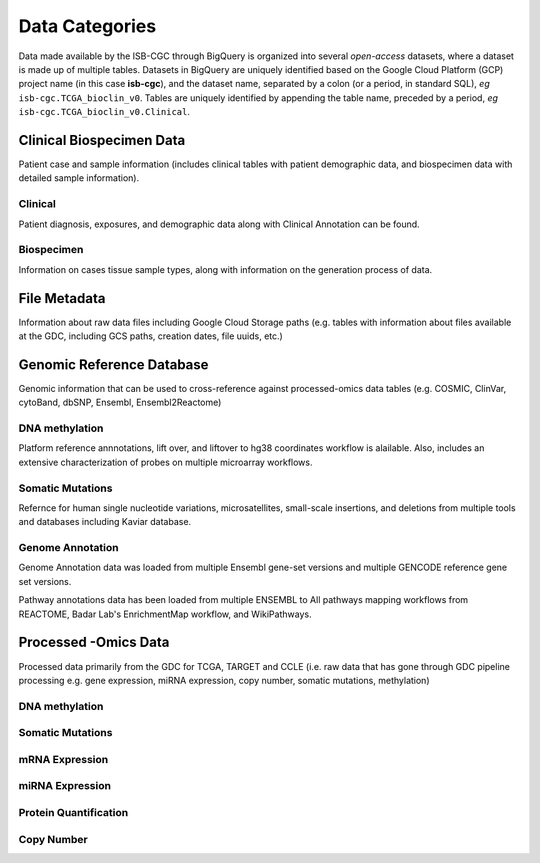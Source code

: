 ================
Data Categories
================

Data made available by the ISB-CGC through BigQuery is organized into several *open-access* 
datasets, where a dataset is made up of multiple tables.  Datasets in BigQuery are uniquely identified based on the Google Cloud Platform (GCP) project name (in this case **isb-cgc**), and the dataset name, separated by a colon (or a period, in standard SQL),  *eg* ``isb-cgc.TCGA_bioclin_v0``.  Tables are uniquely identified by appending the table name,
preceded by a period, *eg* ``isb-cgc.TCGA_bioclin_v0.Clinical``.

Clinical Biospecimen Data
==========================

Patient case and sample information (includes clinical tables with patient demographic data, and biospecimen data with detailed sample information).

Clinical
--------

Patient diagnosis, exposures, and demographic data along with Clinical Annotation can be found. 

Biospecimen
------------

Information on cases tissue sample types, along with information on the generation process of data. 

File Metadata
==============

Information about raw data files including Google Cloud Storage paths (e.g. tables with information about files available at the GDC, including GCS paths, creation dates, file uuids, etc.)

Genomic Reference Database
===========================

Genomic information that can be used to cross-reference against processed-omics data tables (e.g. COSMIC, ClinVar, cytoBand, dbSNP, Ensembl, Ensembl2Reactome)

DNA methylation
----------------

Platform reference annnotations, lift over, and liftover to hg38 coordinates workflow is alailable.  Also, includes an extensive characterization of probes on multiple microarray workflows. 

Somatic Mutations
------------------

Refernce for human single nucleotide variations, microsatellites, small-scale insertions, and deletions from multiple tools and databases including Kaviar database. 

Genome Annotation
------------------

Genome Annotation data was loaded from multiple Ensembl gene-set versions and multiple GENCODE reference gene set versions. 

Pathway annotations data has been loaded from multiple ENSEMBL to All pathways mapping workflows from REACTOME, Badar Lab's EnrichmentMap workflow, and WikiPathways.


Processed -Omics Data
======================

Processed data primarily from the GDC for TCGA, TARGET and CCLE (i.e. raw data that has gone through GDC pipeline processing e.g. gene expression, miRNA expression, copy number, somatic mutations, methylation)

DNA methylation
----------------

Somatic Mutations
------------------

mRNA Expression
----------------

miRNA Expression
-----------------

Protein Quantification
-------------------------

Copy Number
------------

